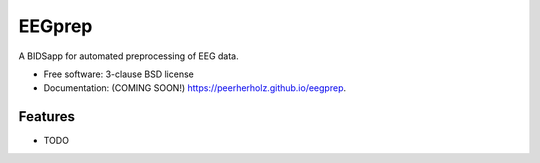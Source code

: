 ===============================
EEGprep
===============================

.. image:: https://img.shields.io/travis/peerherholz/eegprep.svg
        :target: https://travis-ci.org/peerherholz/eegprep

.. image:: https://img.shields.io/pypi/v/eegprep.svg
        :target: https://pypi.python.org/pypi/eegprep

.. image:: https://upload.wikimedia.org/wikipedia/commons/7/74/Zotero_logo.svg
    :alt: Zotero
    :target: https://www.zotero.org/groups/2385121/eegprep


A BIDSapp for automated preprocessing of EEG data.

* Free software: 3-clause BSD license
* Documentation: (COMING SOON!) https://peerherholz.github.io/eegprep.

Features
--------

* TODO
